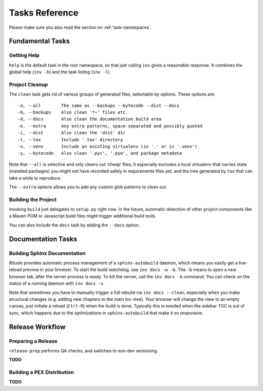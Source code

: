 ..  documentation: tasks

    Copyright ⓒ  2015 Jürgen Hermann

    This program is free software; you can redistribute it and/or modify
    it under the terms of the GNU General Public License version 2 as
    published by the Free Software Foundation.

    This program is distributed in the hope that it will be useful,
    but WITHOUT ANY WARRANTY; without even the implied warranty of
    MERCHANTABILITY or FITNESS FOR A PARTICULAR PURPOSE.  See the
    GNU General Public License for more details.

    You should have received a copy of the GNU General Public License along
    with this program; if not, write to the Free Software Foundation, Inc.,
    51 Franklin Street, Fifth Floor, Boston, MA 02110-1301 USA.

    The full LICENSE file and source are available at
        https://github.com/jhermann/rituals
    ~~~~~~~~~~~~~~~~~~~~~~~~~~~~~~~~~~~~~~~~~~~~~~~~~~~~~~~~~~~~~~~~~~~~~~~~~~~

Tasks Reference
===============

Please make sure you also read the section on :ref:`task-namespaces`.


-----------------------------------------------------------------------------
Fundamental Tasks
-----------------------------------------------------------------------------

Getting Help
^^^^^^^^^^^^

``help`` is the default task in the root namespace, so that just calling ``inv``
gives a reasonable response. It combines the global help (``inv -h``) and the
task listing (``inv -l``).


Project Cleanup
^^^^^^^^^^^^^^^

The ``clean`` task gets rid of various groups of generated files,
selectable by options. These options are::

    -a, --all        The same as --backups --bytecode --dist --docs
    -b, --backups    Also clean '*~' files etc.
    -d, --docs       Also clean the documentation build area
    -e, --extra      Any extra patterns, space-separated and possibly quoted
    -i, --dist       Also clean the 'dist' dir
    -t, --tox        Include '.tox' directory
    -v, --venv       Include an existing virtualenv (in '.' or in '.venv')
    -y, --bytecode   Also clean '.pyc', '.pyo', and package metadata

Note that ``--all`` is selective and only cleans out ‘cheap’ files;
it especially excludes a local virtualenv that carries state (installed packages)
you might not have recorded safely in requirements files yet, and the
tree generated by ``tox`` that can take a while to reproduce.

The ``--extra`` options allows you to add any custom glob patterns to clean out.


Building the Project
^^^^^^^^^^^^^^^^^^^^

Invoking ``build`` just delegates to ``setup.py`` right now.
In the future, automatic detection of other project components
like a Maven POM or Javascript build files might trigger additional build tools.

You can also include the ``docs`` task by adding the ``--docs`` option.


-----------------------------------------------------------------------------
Documentation Tasks
-----------------------------------------------------------------------------

.. _doc-sphinx:

Building Sphinx Documentation
^^^^^^^^^^^^^^^^^^^^^^^^^^^^^

*Rituals* provides automatic process management of a ``sphinx-autobuild``
daemon, which means you easily get a live-reload preview in your browser.
To start the build watchdog, use ``inv docs -w -b``.
The ``-b`` means to open a new browser tab,
after the server process is ready.
To kill the server, call the ``inv docs -k`` command.
You can check on the status of a running daemon with ``inv docs -s``.

Note that sometimes you have to manually trigger a full rebuild via
``inv docs --clean``, especially when you make structural changes
(e.g. adding new chapters to the main toc-tree).
Your browser will change the view to an empty canvas, just
initiate a reload (``Ctrl-R``) when the build is done.
Typically this is needed when the sidebar TOC is out of sync, which happens
due to the optimizations in ``sphinx-autobuild`` that make it so responsive.



-----------------------------------------------------------------------------
Release Workflow
-----------------------------------------------------------------------------

.. _release-prep:

Preparing a Release
^^^^^^^^^^^^^^^^^^^

``release-prep`` performs QA checks, and switches to non-dev versioning.

**TODO**


.. _release-pex:

Building a PEX Distribution
^^^^^^^^^^^^^^^^^^^^^^^^^^^

**TODO**

